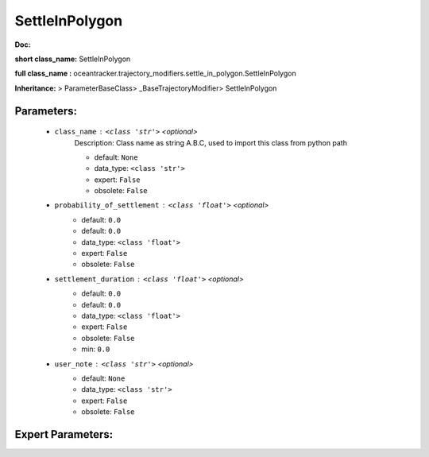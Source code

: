 ################
SettleInPolygon
################

**Doc:** 

**short class_name:** SettleInPolygon

**full class_name :** oceantracker.trajectory_modifiers.settle_in_polygon.SettleInPolygon

**Inheritance:** > ParameterBaseClass> _BaseTrajectoryModifier> SettleInPolygon


Parameters:
************

	* ``class_name`` :   ``<class 'str'>``   *<optional>*
		Description: Class name as string A.B.C, used to import this class from python path

		- default: ``None``
		- data_type: ``<class 'str'>``
		- expert: ``False``
		- obsolete: ``False``

	* ``probability_of_settlement`` :   ``<class 'float'>``   *<optional>*
		- default: ``0.0``
		- default: ``0.0``
		- data_type: ``<class 'float'>``
		- expert: ``False``
		- obsolete: ``False``

	* ``settlement_duration`` :   ``<class 'float'>``   *<optional>*
		- default: ``0.0``
		- default: ``0.0``
		- data_type: ``<class 'float'>``
		- expert: ``False``
		- obsolete: ``False``
		- min: ``0.0``

	* ``user_note`` :   ``<class 'str'>``   *<optional>*
		- default: ``None``
		- data_type: ``<class 'str'>``
		- expert: ``False``
		- obsolete: ``False``



Expert Parameters:
*******************


